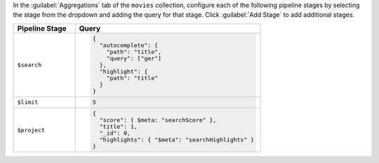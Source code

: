 In the :guilabel:`Aggregations` tab of the ``movies`` collection,
configure each of the following pipeline stages by selecting the stage
from the dropdown and adding the query for that stage. Click
:guilabel:`Add Stage` to add additional stages.

.. list-table::
   :header-rows: 1
   :widths: 25 75

   * - Pipeline Stage
     - Query

   * - ``$search``
     - .. code-block:: javascript

          {
            "autocomplete": {
              "path": "title",
              "query": ["ger"]
            },
            "highlight": {
              "path": "title"
            }
          }

   * - ``$limit``
     - .. code-block:: javascript

          5

   * - ``$project``
     - .. code-block:: javascript

          {
            "score": { $meta: "searchScore" },
            "title": 1,
            "_id": 0,
            "highlights": { "$meta": "searchHighlights" }
          }
